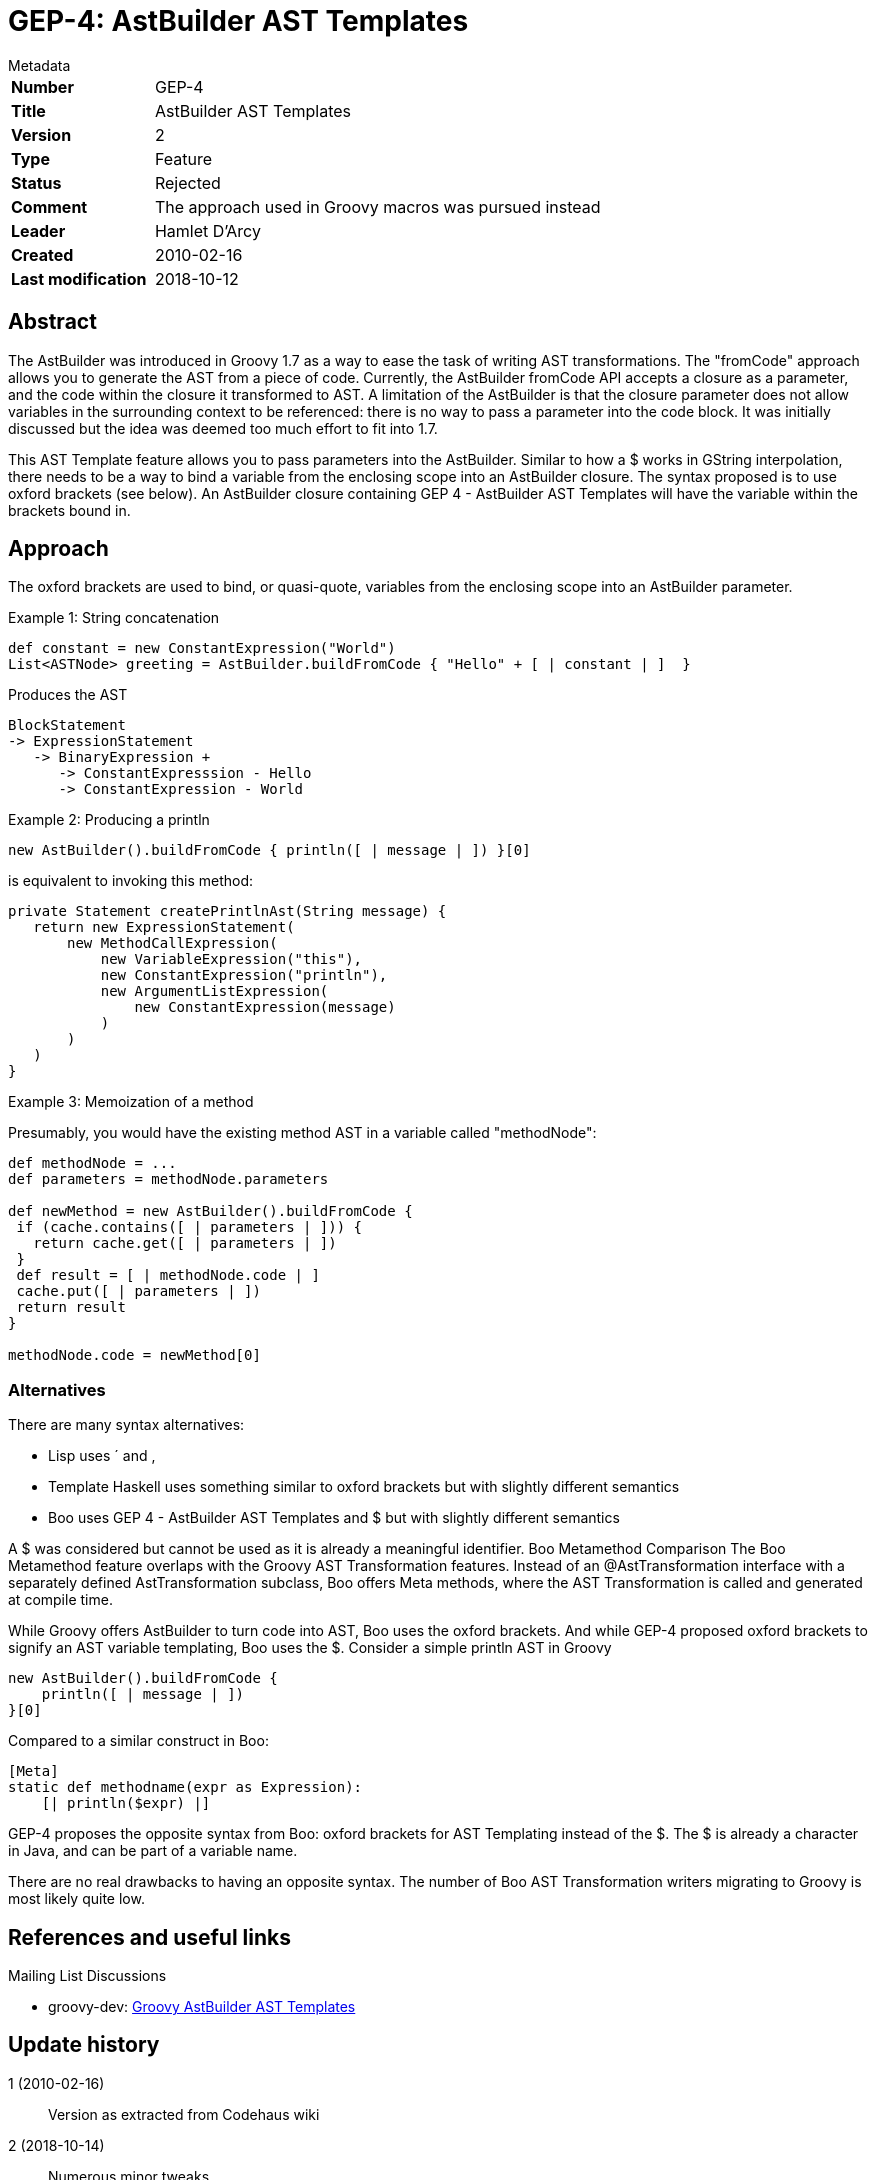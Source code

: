 = GEP-4: AstBuilder AST Templates

:icons: font

.Metadata
****
[horizontal,options="compact"]
*Number*:: GEP-4
*Title*:: AstBuilder AST Templates
*Version*:: 2
*Type*:: Feature
*Status*:: Rejected
*Comment*:: The approach used in Groovy macros was pursued instead
*Leader*:: Hamlet D'Arcy
*Created*:: 2010-02-16
*Last modification*&#160;:: 2018-10-12
****

== Abstract

The AstBuilder was introduced in Groovy 1.7 as a way to ease the task of writing AST transformations.
The "fromCode" approach allows you to generate the AST from a piece of code. Currently, the AstBuilder fromCode API
accepts a closure as a parameter, and the code within the closure it transformed to AST.
A limitation of the AstBuilder is that the closure parameter does not allow variables in the surrounding
context to be referenced: there is no way to pass a parameter into the code block.
It was initially discussed but the idea was deemed too much effort to fit into 1.7.

This AST Template feature allows you to pass parameters into the AstBuilder.
Similar to how a $ works in GString interpolation, there needs to be a way to bind a variable from the
enclosing scope into an AstBuilder closure. The syntax proposed is to use oxford brackets (see below).
An AstBuilder closure containing GEP 4 - AstBuilder AST Templates will have the variable within the brackets bound in.

== Approach

The oxford brackets are used to bind, or quasi-quote, variables from the enclosing scope into an AstBuilder parameter.

Example 1: String concatenation
```
def constant = new ConstantExpression("World")
List<ASTNode> greeting = AstBuilder.buildFromCode { "Hello" + [ | constant | ]  }
```
Produces the AST
```
BlockStatement
-> ExpressionStatement
   -> BinaryExpression +
      -> ConstantExpresssion - Hello
      -> ConstantExpression - World
```
Example 2: Producing a println
```
new AstBuilder().buildFromCode { println([ | message | ]) }[0]
```
is equivalent to invoking this method:
```
private Statement createPrintlnAst(String message) {
   return new ExpressionStatement(
       new MethodCallExpression(
           new VariableExpression("this"),
           new ConstantExpression("println"),
           new ArgumentListExpression(
               new ConstantExpression(message)
           )
       )
   )
}
```
Example 3: Memoization of a method

Presumably, you would have the existing method AST in a variable called "methodNode":
```
def methodNode = ...
def parameters = methodNode.parameters

def newMethod = new AstBuilder().buildFromCode {
 if (cache.contains([ | parameters | ])) {
   return cache.get([ | parameters | ])
 }
 def result = [ | methodNode.code | ]
 cache.put([ | parameters | ])
 return result
}

methodNode.code = newMethod[0]
```
=== Alternatives

There are many syntax alternatives:

* Lisp uses ´ and ,
* Template Haskell uses something similar to oxford brackets but with slightly different semantics
* Boo uses GEP 4 - AstBuilder AST Templates and $ but with slightly different semantics

A $ was considered but cannot be used as it is already a meaningful identifier.
Boo Metamethod Comparison
The Boo Metamethod feature overlaps with the Groovy AST Transformation features. Instead of an @AstTransformation interface with a separately defined AstTransformation subclass, Boo offers Meta methods, where the AST Transformation is called and generated at compile time.

While Groovy offers AstBuilder to turn code into AST, Boo uses the oxford brackets. And while GEP-4 proposed oxford brackets to signify an AST variable templating, Boo uses the $. Consider a simple println AST in Groovy
```
new AstBuilder().buildFromCode {
    println([ | message | ])
}[0]
```
Compared to a similar construct in Boo:
```
[Meta]
static def methodname(expr as Expression):
    [| println($expr) |]
```
GEP-4 proposes the opposite syntax from Boo: oxford brackets for AST Templating instead of the $. The $ is already a character in Java, and can be part of a variable name.

There are no real drawbacks to having an opposite syntax. The number of Boo AST Transformation writers migrating to Groovy is most likely quite low.

== References and useful links

Mailing List Discussions

* groovy-dev: https://groovy.markmail.org/thread/mgo3ze3uvn2jalz4[Groovy AstBuilder AST Templates]

== Update history

1 (2010-02-16):: Version as extracted from Codehaus wiki
2 (2018-10-14):: Numerous minor tweaks
